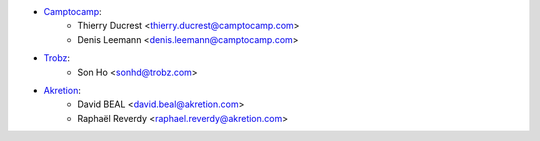 * `Camptocamp <https://www.camptocamp.com>`_:
    * Thierry Ducrest <thierry.ducrest@camptocamp.com>
    * Denis Leemann <denis.leemann@camptocamp.com>
* `Trobz <https://trobz.com>`_:
    * Son Ho <sonhd@trobz.com>
* `Akretion <https://akretion.com>`_:
    * David BEAL <david.beal@akretion.com>
    * Raphaël Reverdy <raphael.reverdy@akretion.com>
